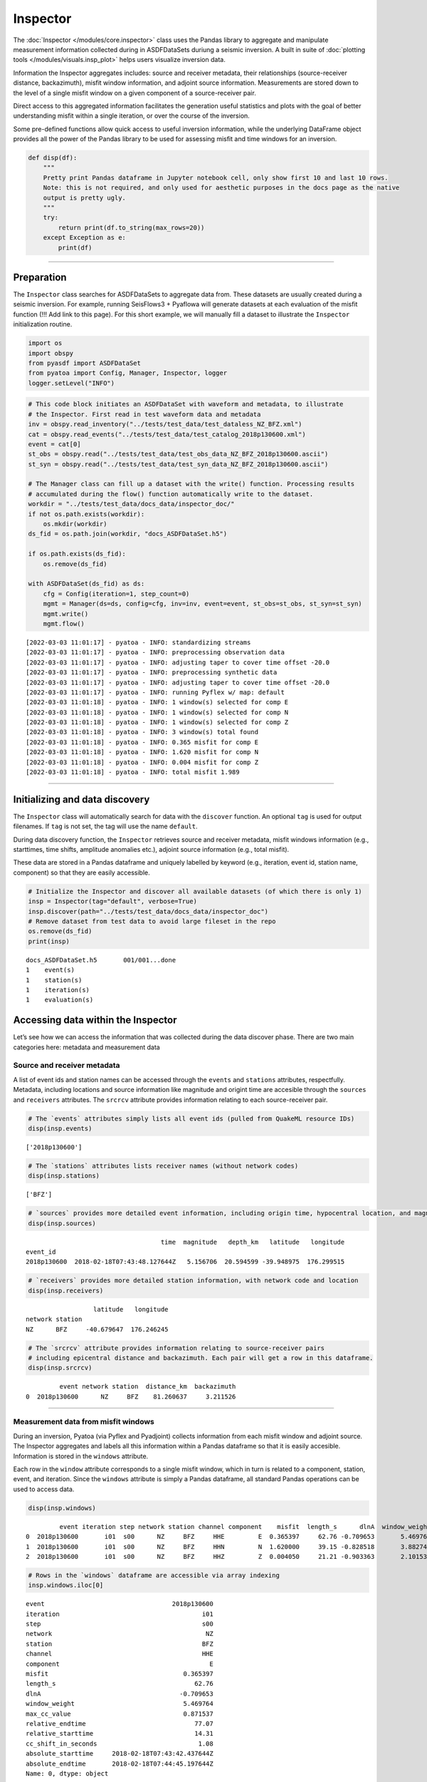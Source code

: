 Inspector
=========

The :doc:`Inspector </modules/core.inspector>` class uses the Pandas library to aggregate and manipulate measurement information collected during in ASDFDataSets duriung a seismic inversion. A built in suite of :doc:`plotting tools </modules/visuals.insp_plot>` helps users visualize inversion data.

Information the Inspector aggregates includes: source and receiver metadata, their relationships (source-receiver distance, backazimuth), misfit window information, and adjoint source information. Measurements are stored down to the level of a single misfit window on a given component of a source-receiver pair. 

Direct access to this aggregated information facilitates the generation useful statistics and plots with the goal of better understanding misfit within a single iteration, or over the course of the inversion. 

Some pre-defined functions allow quick access to useful inversion information, while the underlying DataFrame object provides all the power of the Pandas library to be used for assessing misfit and time windows for an inversion.

.. code:: ipython3

    def disp(df):
        """
        Pretty print Pandas dataframe in Jupyter notebook cell, only show first 10 and last 10 rows.
        Note: this is not required, and only used for aesthetic purposes in the docs page as the native
        output is pretty ugly.
        """
        try:
            return print(df.to_string(max_rows=20))
        except Exception as e:
            print(df)

--------------

Preparation
-----------

The ``Inspector`` class searches for ASDFDataSets to aggregate data
from. These datasets are usually created during a seismic inversion. For
example, running SeisFlows3 + Pyaflowa will generate datasets at each
evaluation of the misfit function (!!! Add link to this page). For this
short example, we will manually fill a dataset to illustrate the
``Inspector`` initialization routine.

.. code:: ipython3

    import os
    import obspy
    from pyasdf import ASDFDataSet
    from pyatoa import Config, Manager, Inspector, logger
    logger.setLevel("INFO")

.. code:: ipython3

    # This code block initiates an ASDFDataSet with waveform and metadata, to illustrate 
    # the Inspector. First read in test waveform data and metadata
    inv = obspy.read_inventory("../tests/test_data/test_dataless_NZ_BFZ.xml")
    cat = obspy.read_events("../tests/test_data/test_catalog_2018p130600.xml")
    event = cat[0]
    st_obs = obspy.read("../tests/test_data/test_obs_data_NZ_BFZ_2018p130600.ascii")
    st_syn = obspy.read("../tests/test_data/test_syn_data_NZ_BFZ_2018p130600.ascii")
    
    # The Manager class can fill up a dataset with the write() function. Processing results
    # accumulated during the flow() function automatically write to the dataset.
    workdir = "../tests/test_data/docs_data/inspector_doc/"
    if not os.path.exists(workdir):
        os.mkdir(workdir)
    ds_fid = os.path.join(workdir, "docs_ASDFDataSet.h5")
    
    if os.path.exists(ds_fid):
        os.remove(ds_fid)
        
    with ASDFDataSet(ds_fid) as ds:
        cfg = Config(iteration=1, step_count=0)
        mgmt = Manager(ds=ds, config=cfg, inv=inv, event=event, st_obs=st_obs, st_syn=st_syn)
        mgmt.write()
        mgmt.flow()


.. parsed-literal::

    [2022-03-03 11:01:17] - pyatoa - INFO: standardizing streams
    [2022-03-03 11:01:17] - pyatoa - INFO: preprocessing observation data
    [2022-03-03 11:01:17] - pyatoa - INFO: adjusting taper to cover time offset -20.0
    [2022-03-03 11:01:17] - pyatoa - INFO: preprocessing synthetic data
    [2022-03-03 11:01:17] - pyatoa - INFO: adjusting taper to cover time offset -20.0
    [2022-03-03 11:01:17] - pyatoa - INFO: running Pyflex w/ map: default
    [2022-03-03 11:01:18] - pyatoa - INFO: 1 window(s) selected for comp E
    [2022-03-03 11:01:18] - pyatoa - INFO: 1 window(s) selected for comp N
    [2022-03-03 11:01:18] - pyatoa - INFO: 1 window(s) selected for comp Z
    [2022-03-03 11:01:18] - pyatoa - INFO: 3 window(s) total found
    [2022-03-03 11:01:18] - pyatoa - INFO: 0.365 misfit for comp E
    [2022-03-03 11:01:18] - pyatoa - INFO: 1.620 misfit for comp N
    [2022-03-03 11:01:18] - pyatoa - INFO: 0.004 misfit for comp Z
    [2022-03-03 11:01:18] - pyatoa - INFO: total misfit 1.989


--------------

Initializing and data discovery
-------------------------------

The ``Inspector`` class will automatically search for data with the
``discover`` function. An optional ``tag`` is used for output filenames.
If ``tag`` is not set, the tag will use the name ``default``.

During data discovery function, the ``Inspector`` retrieves source and
receiver metadata, misfit windows information (e.g., starttimes, time
shifts, amplitude anomalies etc.), adjoint source information (e.g.,
total misfit).

These data are stored in a Pandas dataframe and uniquely labelled by
keyword (e.g., iteration, event id, station name, component) so that
they are easily accessible.

.. code:: ipython3

    # Initialize the Inspector and discover all available datasets (of which there is only 1)
    insp = Inspector(tag="default", verbose=True)
    insp.discover(path="../tests/test_data/docs_data/inspector_doc")
    # Remove dataset from test data to avoid large fileset in the repo
    os.remove(ds_fid)
    print(insp)


.. parsed-literal::

    docs_ASDFDataSet.h5       001/001...done
    1    event(s)
    1    station(s)
    1    iteration(s)
    1    evaluation(s)


Accessing data within the Inspector
-----------------------------------

Let’s see how we can access the information that was collected during
the data discover phase. There are two main categories here: metadata
and measurement data

Source and receiver metadata
~~~~~~~~~~~~~~~~~~~~~~~~~~~~

A list of event ids and station names can be accessed through the
``events`` and ``stations`` attributes, respectfully. Metadata,
including locations and source information like magnitude and origint
time are accesible through the ``sources`` and ``receivers`` attributes.
The ``srcrcv`` attribute provides information relating to each
source-receiver pair.

.. code:: ipython3

    # The `events` attributes simply lists all event ids (pulled from QuakeML resource IDs)
    disp(insp.events)


.. parsed-literal::

    ['2018p130600']


.. code:: ipython3

    # The `stations` attributes lists receiver names (without network codes)
    disp(insp.stations)


.. parsed-literal::

    ['BFZ']


.. code:: ipython3

    # `sources` provides more detailed event information, including origin time, hypocentral location, and magnitude.
    disp(insp.sources)


.. parsed-literal::

                                        time  magnitude   depth_km   latitude   longitude
    event_id                                                                             
    2018p130600  2018-02-18T07:43:48.127644Z   5.156706  20.594599 -39.948975  176.299515


.. code:: ipython3

    # `receivers` provides more detailed station information, with network code and location
    disp(insp.receivers)


.. parsed-literal::

                      latitude   longitude
    network station                       
    NZ      BFZ     -40.679647  176.246245


.. code:: ipython3

    # The `srcrcv` attribute provides information relating to source-receiver pairs
    # including epicentral distance and backazimuth. Each pair will get a row in this dataframe.
    disp(insp.srcrcv)


.. parsed-literal::

             event network station  distance_km  backazimuth
    0  2018p130600      NZ     BFZ    81.260637     3.211526


--------------

Measurement data from misfit windows
~~~~~~~~~~~~~~~~~~~~~~~~~~~~~~~~~~~~

During an inversion, Pyatoa (via Pyflex and Pyadjoint) collects
information from each misfit window and adjoint source. The Inspector
aggregates and labels all this information within a Pandas dataframe so
that it is easily accesible. Information is stored in the ``windows``
attribute.

Each row in the ``window`` attribute corresponds to a single misfit
window, which in turn is related to a component, station, event, and
iteration. Since the ``windows`` attribute is simply a Pandas dataframe,
all standard Pandas operations can be used to access data.

.. code:: ipython3

    disp(insp.windows)


.. parsed-literal::

             event iteration step network station channel component    misfit  length_s      dlnA  window_weight  max_cc_value  relative_endtime  relative_starttime  cc_shift_in_seconds           absolute_starttime             absolute_endtime
    0  2018p130600       i01  s00      NZ     BFZ     HHE         E  0.365397     62.76 -0.709653       5.469764      0.871537             77.07               14.31                 1.08  2018-02-18T07:43:42.437644Z  2018-02-18T07:44:45.197644Z
    1  2018p130600       i01  s00      NZ     BFZ     HHN         N  1.620000     39.15 -0.828518       3.882748      0.991762             77.07               37.92                 1.89  2018-02-18T07:44:06.047644Z  2018-02-18T07:44:45.197644Z
    2  2018p130600       i01  s00      NZ     BFZ     HHZ         Z  0.004050     21.21 -0.903363       2.101535      0.990823             41.46               20.25                 0.00  2018-02-18T07:43:48.377644Z  2018-02-18T07:44:09.587644Z


.. code:: ipython3

    # Rows in the `windows` dataframe are accessible via array indexing
    insp.windows.iloc[0]




.. parsed-literal::

    event                                  2018p130600
    iteration                                      i01
    step                                           s00
    network                                         NZ
    station                                        BFZ
    channel                                        HHE
    component                                        E
    misfit                                    0.365397
    length_s                                     62.76
    dlnA                                     -0.709653
    window_weight                             5.469764
    max_cc_value                              0.871537
    relative_endtime                             77.07
    relative_starttime                           14.31
    cc_shift_in_seconds                           1.08
    absolute_starttime     2018-02-18T07:43:42.437644Z
    absolute_endtime       2018-02-18T07:44:45.197644Z
    Name: 0, dtype: object



.. code:: ipython3

    # Each of these series can in turn be queried for specific attributes
    insp.windows.iloc[0].absolute_starttime




.. parsed-literal::

    '2018-02-18T07:43:42.437644Z'



.. code:: ipython3

    # The User can query a single column, e.g., to get all cc values in a list. Pandas is great:)
    insp.windows["max_cc_value"]




.. parsed-literal::

    0    0.871537
    1    0.991762
    2    0.990823
    Name: max_cc_value, dtype: float64



.. code:: ipython3

    # Which in turn can be operated on like numpy arrays (or Pandas series)
    insp.windows["max_cc_value"].mean()




.. parsed-literal::

    0.95137376274536101



--------------

Misfits and window number
~~~~~~~~~~~~~~~~~~~~~~~~~

The ``Inspector`` has some useful functions for calculating the misfit
(``misfit``) for various levels (per function evaluation, per station,
per event) and the number of misfit windows (``nwin``) for various
levels. These functions are useful for looking at larger-scale changes
within the inversion, e.g., when creating convergence plots showing
misfit reduction per iteration, or for understanding how a new set of
parameters affected the total amount of the dataset measured.

Misfits
~~~~~~~

The equations for misfit for a single earthquake and for a single
iteration are defined by Equations 6 and 7, respectively from `Tape et
al., (2010) <https://academic.oup.com/gji/article/180/1/433/600143>`__.
These are automatically calculated by the Inspector when you call the
``misfit`` function. The resulting dataframe rows are given for each
line search step within an iteration.

.. code:: ipython3

    # Note: The summed_misfit and misfit are the same here because we only have 1 event
    # misfit = summed_misfit / n_event
    disp(insp.misfit())


.. parsed-literal::

                    n_event  summed_misfit    misfit
    iteration step                                  
    i01       s00         1       0.331575  0.331575


.. code:: ipython3

    # We can change the level to look at a per-event misfit. Misfit is scaled by the number of windows per event
    disp(insp.misfit(level="event"))


.. parsed-literal::

                                unscaled_misfit  nwin    misfit
    iteration step event                                       
    i01       s00  2018p130600         1.989447     3  0.331575


.. code:: ipython3

    # We can also look at a per-station misfit
    disp(insp.misfit(level="station"))


.. parsed-literal::

                                        unscaled_misfit  nwin    misfit
    iteration step event       station                                 
    i01       s00  2018p130600 BFZ             1.989447     3  0.663149


--------------

Number of Windows
~~~~~~~~~~~~~~~~~

It is usually useful to know the number of measurement windows you have,
useful as a proxy for how good your data is, or how well-suited your
windowing parameters are for a given dataset. This information is
accessible through the ``nwin`` function. As with the ``misfit``
function, the User can select the level at which they want this
information.

I have also found it useful to look at the cumulative window length
(``length_s``). The reasoning behind this is that as one looks at
shorter periods (higher frequencies), window lengths become shorter to
accomdate higher-frequency phases. In other words, one long window can
be chopped into many smaller windows, while still covering the same
section of the waveform. ``length_s`` therefore provides another value
that can be compared between iterations.

.. code:: ipython3

    # `nwin` will return both the number of windows, and the cumulative window length
    disp(insp.nwin())


.. parsed-literal::

                    nwin  length_s
    iteration step                
    i01       s00      3    123.12


.. code:: ipython3

    # Again, we can make choices about the level at which we want this information
    disp(insp.nwin(level="event"))


.. parsed-literal::

                                nwin  length_s
    iteration step event                      
    i01       s00  2018p130600     3    123.12


.. code:: ipython3

    # These values are the same because we only have one source-receiver pair
    disp(insp.nwin(level="station"))


.. parsed-literal::

                            nwin  length_s
    iteration step station                
    i01       s00  BFZ         3    123.12


--------------

Data accessing functions
------------------------

Using Pandas syntax, the User should be able to get at any permutation
of data that they want to analyze. However, I was personally tired of
constantly looking up syntax for common operations such as isolating
windows for only a certain event. The Inspector therefore has a few
built-in functions which wrap over some commonly required data
manipulation routines. These functions include:

-  ``isolate``: Use keywords to isolate specific keywords from the
   ``windows`` attribute
-  ``stats``: Calculate per-level stastical values within the
   ``windows`` attribute
-  ``minmax``: Print out min and max values for each parameter in the
   ``windows`` attribute
-  ``compare``: Comapre misfit and windows on an event by event basis
   between two evaluations.
-  ``compare_windows``: Compare individual misfit windows between two
   evaluations.

In order to illustrate the functionality behind these accessing
functions, we’ll use an Inspector that has already been filled out with
multiple iterations of data.

.. code:: ipython3

    insp = Inspector()
    # We explicitely call the `read` function to access an Inspector that we already created
    insp.read(path="../tests/test_data", tag="test_inspector")
    insp




.. parsed-literal::

    2    event(s)
    34   station(s)
    1    iteration(s)
    4    evaluation(s)



.. code:: ipython3

    # Let's just take a look at this Inspector with tools we covered above
    disp(insp.srcrcv)


.. parsed-literal::

              event network station  distance_km  backazimuth
    0   2014p952799      NZ     BFZ   308.576683    29.701984
    1   2014p952799      NZ     BKZ   165.256199    52.610982
    2   2014p952799      NZ    ETVZ   221.435082    64.421412
    3   2014p952799      NZ    FWVZ   239.506726    63.067781
    4   2014p952799      NZ     HAZ    58.051017   161.539674
    5   2014p952799      NZ     HIZ   275.598114    84.943166
    6   2014p952799      NZ    KHEZ   364.513282    72.749562
    7   2014p952799      NZ     KHZ   597.315496    40.763237
    8   2014p952799      NZ     KNZ    89.847983    18.102357
    9   2014p952799      NZ    MAVZ   239.494856    62.674003
    ..          ...     ...     ...          ...          ...
    58  2013p617227      NZ     TOZ   461.054429   195.046485
    59  2013p617227      NZ    TRVZ   298.058028   204.468872
    60  2013p617227      NZ     TSZ   245.159903   220.071360
    61  2013p617227      NZ     URZ   465.140442   213.035005
    62  2013p617227      NZ     VRZ   295.554657   191.271870
    63  2013p617227      NZ     WAZ   233.019584   199.206495
    64  2013p617227      NZ     WEL    77.038723   229.477199
    65  2013p617227      NZ    WHVZ   301.173355   204.909266
    66  2013p617227      NZ     WIZ   538.670140   208.880622
    67  2013p617227      NZ    WSRZ   538.802628   208.756817


.. code:: ipython3

    disp(insp.nwin())


.. parsed-literal::

                    nwin    length_s
    iteration step                  
    i01       s00    206  14760.4200
              s01    204  14682.1200
              s02    207  14612.4475
              s03     97   7265.7325


.. code:: ipython3

    disp(insp.windows)


.. parsed-literal::

               event iteration step network station channel component     misfit  length_s      dlnA  window_weight  max_cc_value  relative_endtime  relative_starttime  cc_shift_in_seconds           absolute_starttime             absolute_endtime
    0    2014p952799       i01  s00      NZ     BFZ     BXE         E  31.100561   86.5650  0.657158       7.951721      0.918584          133.4000             46.8350               8.3375  2014-12-19T12:51:49.315000Z  2014-12-19T12:53:15.880000Z
    1    2014p952799       i01  s00      NZ     BFZ     BXN         N  36.594012  102.2975 -0.177826       9.256127      0.904824          129.6300             27.3325               8.5550  2014-12-19T12:51:29.812500Z  2014-12-19T12:53:12.110000Z
    2    2014p952799       i01  s00      NZ     BFZ     BXZ         Z  27.343013   97.7300  0.202383       8.988358      0.919713          129.6300             31.9000               7.3950  2014-12-19T12:51:34.380000Z  2014-12-19T12:53:12.110000Z
    3    2014p952799       i01  s00      NZ     BKZ     BXE         E   8.538778   62.8575  0.187216       6.080836      0.967400          105.0525             42.1950               4.1325  2014-12-19T12:51:44.675000Z  2014-12-19T12:52:47.532500Z
    4    2014p952799       i01  s00      NZ     BKZ     BXN         N   3.795012   79.1700  0.624771       7.677274      0.969720          105.0525             25.8825               2.7550  2014-12-19T12:51:28.362500Z  2014-12-19T12:52:47.532500Z
    5    2014p952799       i01  s00      NZ     BKZ     BXZ         Z   6.570312   75.1825  0.130424       7.246468      0.963850          105.0525             29.8700               3.6250  2014-12-19T12:51:32.350000Z  2014-12-19T12:52:47.532500Z
    6    2014p952799       i01  s00      NZ    ETVZ     BXE         E  14.391613   98.7450  0.307611       9.099901      0.921556          123.7575             25.0125               5.3650  2014-12-19T12:51:27.492500Z  2014-12-19T12:53:06.237500Z
    7    2014p952799       i01  s00      NZ    ETVZ     BXN         N   7.382403   84.0275  0.444289       8.000373      0.952114          109.6200             25.5925               3.8425  2014-12-19T12:51:28.072500Z  2014-12-19T12:52:52.100000Z
    8    2014p952799       i01  s00      NZ    ETVZ     BXZ         Z  12.877812   67.8600  0.157351       6.293411      0.927411          110.9250             43.0650               5.0750  2014-12-19T12:51:45.545000Z  2014-12-19T12:52:53.405000Z
    9    2014p952799       i01  s00      NZ    FWVZ     BXE         E  16.710694   87.6525  0.356112       8.046279      0.917975          116.0000             28.3475               5.8000  2014-12-19T12:51:30.827500Z  2014-12-19T12:52:58.480000Z
    ..           ...       ...  ...     ...     ...     ...       ...        ...       ...       ...            ...           ...               ...                 ...                  ...                          ...                          ...
    704  2013p617227       i01  s02      NZ    WHVZ     BXZ         Z  24.000514  112.8100  0.267994       9.809094      0.869523          141.9550             29.1450               7.3225  2013-08-17T08:58:49.465000Z  2013-08-17T09:00:42.275000Z
    705  2013p617227       i01  s02      NZ     WIZ     BXE         E   2.977636   82.7950  0.383645       7.476831      0.903053          125.1350             42.3400               6.7425  2013-08-17T08:59:02.660000Z  2013-08-17T09:00:25.455000Z
    706  2013p617227       i01  s02      NZ     WIZ     BXN         N  12.540648   77.7925  0.512431       6.784429      0.872119          123.9750             46.1825               6.7425  2013-08-17T08:59:06.502500Z  2013-08-17T09:00:24.295000Z
    707  2013p617227       i01  s02      NZ     WIZ     BXZ         Z   6.960185   70.1800  0.647485       5.161059      0.735403          119.4075             49.2275               6.3800  2013-08-17T08:59:09.547500Z  2013-08-17T09:00:19.727500Z
    708  2013p617227       i01  s02      NZ    WSRZ     BXE         E   2.978770   82.7950  0.380119       7.459560      0.900967          125.1350             42.3400               6.7425  2013-08-17T08:59:02.660000Z  2013-08-17T09:00:25.455000Z
    709  2013p617227       i01  s02      NZ    WSRZ     BXN         N  12.678988   77.3575  0.511719       6.743541      0.871737          123.9750             46.6175               6.7425  2013-08-17T08:59:06.937500Z  2013-08-17T09:00:24.295000Z
    710  2013p617227       i01  s02      NZ    WSRZ     BXZ         Z   6.750195   77.0675  0.649304       5.680758      0.737115          119.4075             42.3400               6.3800  2013-08-17T08:59:02.660000Z  2013-08-17T09:00:19.727500Z
    711  2013p617227       i01  s03      NZ     BFZ     BXE         E  20.352200   86.4200  0.819569       7.980548      0.923461          108.6775             22.2575               6.3800  2013-08-17T08:58:42.577500Z  2013-08-17T09:00:08.997500Z
    712  2013p617227       i01  s03      NZ     BFZ     BXN         N  15.989513   55.3175  0.886071       5.136254      0.928504           91.1325             35.8150               5.6550  2013-08-17T08:58:56.135000Z  2013-08-17T08:59:51.452500Z
    713  2013p617227       i01  s03      NZ     BFZ     BXZ         Z  15.180050   61.1900  0.420637       5.662926      0.925466           93.7425             32.5525               5.5100  2013-08-17T08:58:52.872500Z  2013-08-17T08:59:54.062500Z


--------------

Selecting data using Inspector.isolate()
~~~~~~~~~~~~~~~~~~~~~~~~~~~~~~~~~~~~~~~~

Arguably one of the more useful accessing functions, ``isolate`` allows
the User to traverse through the Dataframe by keyword, or combination of
keywords.

.. code:: ipython3

    # The `isolate` function allows us to pick out very specific keywords from our `windows`
    disp(insp.isolate(event="2014p952799"))


.. parsed-literal::

               event iteration step network station channel component     misfit  length_s      dlnA  window_weight  max_cc_value  relative_endtime  relative_starttime  cc_shift_in_seconds           absolute_starttime             absolute_endtime
    0    2014p952799       i01  s00      NZ     BFZ     BXE         E  31.100561   86.5650  0.657158       7.951721      0.918584          133.4000             46.8350               8.3375  2014-12-19T12:51:49.315000Z  2014-12-19T12:53:15.880000Z
    1    2014p952799       i01  s00      NZ     BFZ     BXN         N  36.594012  102.2975 -0.177826       9.256127      0.904824          129.6300             27.3325               8.5550  2014-12-19T12:51:29.812500Z  2014-12-19T12:53:12.110000Z
    2    2014p952799       i01  s00      NZ     BFZ     BXZ         Z  27.343013   97.7300  0.202383       8.988358      0.919713          129.6300             31.9000               7.3950  2014-12-19T12:51:34.380000Z  2014-12-19T12:53:12.110000Z
    3    2014p952799       i01  s00      NZ     BKZ     BXE         E   8.538778   62.8575  0.187216       6.080836      0.967400          105.0525             42.1950               4.1325  2014-12-19T12:51:44.675000Z  2014-12-19T12:52:47.532500Z
    4    2014p952799       i01  s00      NZ     BKZ     BXN         N   3.795012   79.1700  0.624771       7.677274      0.969720          105.0525             25.8825               2.7550  2014-12-19T12:51:28.362500Z  2014-12-19T12:52:47.532500Z
    5    2014p952799       i01  s00      NZ     BKZ     BXZ         Z   6.570312   75.1825  0.130424       7.246468      0.963850          105.0525             29.8700               3.6250  2014-12-19T12:51:32.350000Z  2014-12-19T12:52:47.532500Z
    6    2014p952799       i01  s00      NZ    ETVZ     BXE         E  14.391613   98.7450  0.307611       9.099901      0.921556          123.7575             25.0125               5.3650  2014-12-19T12:51:27.492500Z  2014-12-19T12:53:06.237500Z
    7    2014p952799       i01  s00      NZ    ETVZ     BXN         N   7.382403   84.0275  0.444289       8.000373      0.952114          109.6200             25.5925               3.8425  2014-12-19T12:51:28.072500Z  2014-12-19T12:52:52.100000Z
    8    2014p952799       i01  s00      NZ    ETVZ     BXZ         Z  12.877812   67.8600  0.157351       6.293411      0.927411          110.9250             43.0650               5.0750  2014-12-19T12:51:45.545000Z  2014-12-19T12:52:53.405000Z
    9    2014p952799       i01  s00      NZ    FWVZ     BXE         E  16.710694   87.6525  0.356112       8.046279      0.917975          116.0000             28.3475               5.8000  2014-12-19T12:51:30.827500Z  2014-12-19T12:52:58.480000Z
    ..           ...       ...  ...     ...     ...     ...       ...        ...       ...       ...            ...           ...               ...                 ...                  ...                          ...                          ...
    363  2014p952799       i01  s03      NZ     WEL     BXZ         Z  29.002496   94.2500  0.188627       8.011942      0.850073          159.7900             65.5400               9.4975  2014-12-19T12:52:08.020000Z  2014-12-19T12:53:42.270000Z
    364  2014p952799       i01  s03      NZ    WHVZ     BXE         E  15.964424  111.5775  0.376655      10.233217      0.917140          114.9125              3.3350               5.7275  2014-12-19T12:51:05.815000Z  2014-12-19T12:52:57.392500Z
    365  2014p952799       i01  s03      NZ    WHVZ     BXN         N   7.663613   84.9700  0.455588       7.988148      0.940114          114.0425             29.0725               3.9150  2014-12-19T12:51:31.552500Z  2014-12-19T12:52:56.522500Z
    366  2014p952799       i01  s03      NZ    WHVZ     BXZ         Z  14.391613   83.3025  0.197524       7.671563      0.920928          114.1150             30.8125               5.3650  2014-12-19T12:51:33.292500Z  2014-12-19T12:52:56.595000Z
    367  2014p952799       i01  s03      NZ     WIZ     BXE         E   3.997378   49.3725  0.103802       4.826104      0.977488           79.0250             29.6525               2.8275  2014-12-19T12:51:32.132500Z  2014-12-19T12:52:21.505000Z
    368  2014p952799       i01  s03      NZ     WIZ     BXN         N   2.060450   54.7375  0.595641       5.344393      0.976368           85.6950             30.9575               2.0300  2014-12-19T12:51:33.437500Z  2014-12-19T12:52:28.175000Z
    369  2014p952799       i01  s03      NZ     WIZ     BXZ         Z   2.862028   47.6325  0.076056       4.686119      0.983807           78.8800             31.2475               2.3925  2014-12-19T12:51:33.727500Z  2014-12-19T12:52:21.360000Z
    370  2014p952799       i01  s03      NZ    WSRZ     BXE         E   3.997378   49.3725  0.105947       4.823406      0.976942           79.2425             29.8700               2.8275  2014-12-19T12:51:32.350000Z  2014-12-19T12:52:21.722500Z
    371  2014p952799       i01  s03      NZ    WSRZ     BXN         N   2.060450   54.9550  0.591724       5.360366      0.975410           86.1300             31.1750               2.0300  2014-12-19T12:51:33.655000Z  2014-12-19T12:52:28.610000Z
    372  2014p952799       i01  s03      NZ    WSRZ     BXZ         Z   2.862028   47.2700  0.074768       4.650394      0.983794           78.8075             31.5375               2.3925  2014-12-19T12:51:34.017500Z  2014-12-19T12:52:21.287500Z


.. code:: ipython3

    # Multiple keyword arguments can be given to pick out unique data
    disp(insp.isolate(step_count="s02", event="2013p617227", component="E", station="HAZ"))


.. parsed-literal::

               event iteration step network station channel component    misfit  length_s      dlnA  window_weight  max_cc_value  relative_endtime  relative_starttime  cc_shift_in_seconds           absolute_starttime             absolute_endtime
    608  2013p617227       i01  s02      NZ     HAZ     BXE         E  2.175824     65.25  0.410534       6.018413      0.922362          126.8025             61.5525               6.8875  2013-08-17T08:59:21.872500Z  2013-08-17T09:00:27.122500Z


.. code:: ipython3

    # Isolate also takes `keys` and `exclude` arguments which relate to the measurement values, 
    # to further whittle things down
    disp(insp.isolate(station="BFZ", keys=["event", "dlnA", "max_cc_value"]))


.. parsed-literal::

               event      dlnA  max_cc_value
    0    2014p952799  0.657158      0.918584
    1    2014p952799 -0.177826      0.904824
    2    2014p952799  0.202383      0.919713
    93   2014p952799  0.712142      0.916009
    94   2014p952799 -0.184304      0.894272
    95   2014p952799  0.218045      0.912758
    185  2014p952799  0.477900      0.853683
    186  2014p952799  0.749652      0.915788
    187  2014p952799 -0.189257      0.887065
    188  2014p952799  0.226585      0.908097
    ..           ...       ...           ...
    375  2013p617227  0.427813      0.925943
    486  2013p617227  0.819388      0.923313
    487  2013p617227  0.884852      0.928505
    488  2013p617227  0.421835      0.925550
    598  2013p617227  0.819942      0.923767
    599  2013p617227  0.888608      0.928499
    600  2013p617227  0.418145      0.925272
    711  2013p617227  0.819569      0.923461
    712  2013p617227  0.886071      0.928504
    713  2013p617227  0.420637      0.925466


.. code:: ipython3

    # Here we drop the 'dlnA' parameter from the output dataframe
    disp(insp.isolate(event="2013p617227", exclude=["dlnA"]))


.. parsed-literal::

               event iteration step network station channel component     misfit  length_s  window_weight  max_cc_value  relative_endtime  relative_starttime  cc_shift_in_seconds           absolute_starttime             absolute_endtime
    373  2013p617227       i01  s00      NZ     BFZ     BXE         E  20.352200   86.3475       7.967617      0.922739          108.6050             22.2575               6.3800  2013-08-17T08:58:42.577500Z  2013-08-17T09:00:08.925000Z
    374  2013p617227       i01  s00      NZ     BFZ     BXN         N  16.402128   55.2450       5.130616      0.928702           91.0600             35.8150               5.6550  2013-08-17T08:58:56.135000Z  2013-08-17T08:59:51.380000Z
    375  2013p617227       i01  s00      NZ     BFZ     BXZ         Z  15.180050   61.1900       5.665842      0.925943           93.7425             32.5525               5.5825  2013-08-17T08:58:52.872500Z  2013-08-17T08:59:54.062500Z
    376  2013p617227       i01  s00      NZ     BKZ     BXE         E  38.478378   87.0000       8.060180      0.926458          117.5225             30.5225               8.9900  2013-08-17T08:58:50.842500Z  2013-08-17T09:00:17.842500Z
    377  2013p617227       i01  s00      NZ     BKZ     BXN         N   8.265318   94.9750       7.360421      0.774985          130.1375             35.1625               7.4675  2013-08-17T08:58:55.482500Z  2013-08-17T09:00:30.457500Z
    378  2013p617227       i01  s00      NZ     BKZ     BXZ         Z  35.364050   90.6250       7.968359      0.879267          123.9025             33.2775               8.6275  2013-08-17T08:58:53.597500Z  2013-08-17T09:00:24.222500Z
    379  2013p617227       i01  s00      NZ    FWVZ     BXE         E  30.369141  104.4000       9.379477      0.898417          135.0675             30.6675               7.9025  2013-08-17T08:58:50.987500Z  2013-08-17T09:00:35.387500Z
    380  2013p617227       i01  s00      NZ    FWVZ     BXN         N  18.544050   79.9675       7.516658      0.939964          112.2300             32.2625               6.1625  2013-08-17T08:58:52.582500Z  2013-08-17T09:00:12.550000Z
    381  2013p617227       i01  s00      NZ    FWVZ     BXZ         Z  39.077591   47.0525       4.100399      0.871452           76.7050             29.6525               4.7850  2013-08-17T08:58:49.972500Z  2013-08-17T08:59:37.025000Z
    382  2013p617227       i01  s00      NZ    FWVZ     BXZ         Z  39.077591   64.9600       5.702289      0.877815          141.6650             76.7050               7.6125  2013-08-17T08:59:37.025000Z  2013-08-17T09:00:41.985000Z
    ..           ...       ...  ...     ...     ...     ...       ...        ...       ...            ...           ...               ...                 ...                  ...                          ...                          ...
    704  2013p617227       i01  s02      NZ    WHVZ     BXZ         Z  24.000514  112.8100       9.809094      0.869523          141.9550             29.1450               7.3225  2013-08-17T08:58:49.465000Z  2013-08-17T09:00:42.275000Z
    705  2013p617227       i01  s02      NZ     WIZ     BXE         E   2.977636   82.7950       7.476831      0.903053          125.1350             42.3400               6.7425  2013-08-17T08:59:02.660000Z  2013-08-17T09:00:25.455000Z
    706  2013p617227       i01  s02      NZ     WIZ     BXN         N  12.540648   77.7925       6.784429      0.872119          123.9750             46.1825               6.7425  2013-08-17T08:59:06.502500Z  2013-08-17T09:00:24.295000Z
    707  2013p617227       i01  s02      NZ     WIZ     BXZ         Z   6.960185   70.1800       5.161059      0.735403          119.4075             49.2275               6.3800  2013-08-17T08:59:09.547500Z  2013-08-17T09:00:19.727500Z
    708  2013p617227       i01  s02      NZ    WSRZ     BXE         E   2.978770   82.7950       7.459560      0.900967          125.1350             42.3400               6.7425  2013-08-17T08:59:02.660000Z  2013-08-17T09:00:25.455000Z
    709  2013p617227       i01  s02      NZ    WSRZ     BXN         N  12.678988   77.3575       6.743541      0.871737          123.9750             46.6175               6.7425  2013-08-17T08:59:06.937500Z  2013-08-17T09:00:24.295000Z
    710  2013p617227       i01  s02      NZ    WSRZ     BXZ         Z   6.750195   77.0675       5.680758      0.737115          119.4075             42.3400               6.3800  2013-08-17T08:59:02.660000Z  2013-08-17T09:00:19.727500Z
    711  2013p617227       i01  s03      NZ     BFZ     BXE         E  20.352200   86.4200       7.980548      0.923461          108.6775             22.2575               6.3800  2013-08-17T08:58:42.577500Z  2013-08-17T09:00:08.997500Z
    712  2013p617227       i01  s03      NZ     BFZ     BXN         N  15.989513   55.3175       5.136254      0.928504           91.1325             35.8150               5.6550  2013-08-17T08:58:56.135000Z  2013-08-17T08:59:51.452500Z
    713  2013p617227       i01  s03      NZ     BFZ     BXZ         Z  15.180050   61.1900       5.662926      0.925466           93.7425             32.5525               5.5100  2013-08-17T08:58:52.872500Z  2013-08-17T08:59:54.062500Z


--------------

Inspector.stats()
~~~~~~~~~~~~~~~~~

Stats aggregates all the columns into a per-evaluation, per-event
calculation. The default ‘stat’ is taking the mean. All the values
returned in the following cell are mean values over all the
measurements.

.. code:: ipython3

    disp(insp.stats())


.. parsed-literal::

                                   misfit   length_s      dlnA  window_weight  max_cc_value  relative_endtime  relative_starttime  cc_shift_in_seconds
    iteration step event                                                                                                                              
    i01       s00  2013p617227  18.845293  67.628385  0.614853       5.905361      0.872010        114.698850           47.070465             6.191372
                   2014p952799  12.445822  76.542070  0.324538       7.045108      0.922383        109.304274           32.762204             5.037581
              s01  2013p617227  18.930665  67.743482  0.612942       5.922637      0.873364        113.595848           45.852366             6.230469
                   2014p952799  11.609003  77.117935  0.363735       7.111570      0.924241        108.721630           31.603696             4.793668
              s02  2013p617227  19.474031  67.669447  0.618413       5.917014      0.873345        113.723628           46.054181             6.257456
                   2014p952799  12.121821  74.104255  0.368999       6.849161      0.925638        108.112926           34.008670             4.724069
              s03  2013p617227  17.173921  67.642500  0.708759       6.259909      0.925810         97.850833           30.208333             5.848333
                   2014p952799  12.061748  75.136223  0.374679       6.925572      0.923833        107.965612           32.829388             4.744122


.. code:: ipython3

    # Choices are limited only by what Pandas allows you to do on their grouped dataframes. 
    # Some examples of useful ones are 'min', 'max', 'median'. Have a look at the Pandas documentation 
    # for a comprehensive list. Also accepts a 'level' argument to look at things at various levels
    disp(insp.stats(choice="max", level="component"))


.. parsed-literal::

                                    event network station channel     misfit  length_s      dlnA  window_weight  max_cc_value  relative_endtime  relative_starttime  cc_shift_in_seconds           absolute_starttime             absolute_endtime
    iteration step component                                                                                                                                                                                                                      
    i01       s00  E          2014p952799      NZ    WSRZ     BXE  44.546734  123.2500  1.277410      11.343213      0.992453          160.8775            104.3275               9.7150  2014-12-19T12:51:55.260000Z  2014-12-19T12:53:37.847500Z
                   N          2014p952799      NZ    WSRZ     BXN  49.678917  112.5925  1.193533      10.050022      0.996184          171.8975            149.2050               9.8600  2014-12-19T12:52:21.940000Z  2014-12-19T12:53:29.582500Z
                   Z          2014p952799      NZ    WSRZ     BXZ  56.488428  125.8600  1.288550      10.776436      0.996886          239.4675            183.1350               9.5700  2014-12-19T12:52:28.682500Z  2014-12-19T12:53:41.907500Z
              s01  E          2014p952799      NZ    WSRZ     BXE  44.783570  124.1925  1.279334      11.512161      0.992739          160.8775            104.3275               9.7150  2014-12-19T12:51:55.260000Z  2014-12-19T12:53:37.775000Z
                   N          2014p952799      NZ    WSRZ     BXN  50.406353  112.5200  1.203158      10.027259      0.996193          171.8975            149.2050               9.8600  2014-12-19T12:52:10.122500Z  2014-12-19T12:53:29.945000Z
                   Z          2014p952799      NZ    WSRZ     BXZ  56.176732  125.9325  1.002838      10.800103      0.996869          167.9825            148.6975               9.5700  2014-12-19T12:52:07.657500Z  2014-12-19T12:53:42.197500Z
              s02  E          2014p952799      NZ    WSRZ     BXE  44.921843  119.4075  1.280494      10.981407      0.992889          160.8050            113.9700               9.7150  2014-12-19T12:52:56.450000Z  2014-12-19T12:53:37.702500Z
                   N          2014p952799      NZ    WSRZ     BXN  50.419255  112.5200  1.209095       9.983135      0.996183          171.8975            149.2050               9.9325  2014-12-19T12:52:10.122500Z  2014-12-19T12:53:23.492500Z
                   Z          2014p952799      NZ    WSRZ     BXZ  56.679979  127.6725  1.003630      10.826853      0.996698          167.9825            148.6975               9.4975  2014-12-19T12:52:43.037500Z  2014-12-19T12:53:42.415000Z
              s03  E          2014p952799      NZ    WSRZ     BXE  34.613279  125.0625  0.847241      11.585393      0.992789          155.2950             74.1675               8.2650  2014-12-19T12:52:16.647500Z  2014-12-19T12:53:37.775000Z
                   N          2014p952799      NZ    WSRZ     BXN  35.976403  106.5025  1.039477      10.014801      0.996186          147.5375             67.6425               8.8450  2014-12-19T12:52:10.122500Z  2014-12-19T12:53:30.017500Z
                   Z          2014p952799      NZ    WSRZ     BXZ  29.002496  125.9325  0.658062      10.803793      0.996837          159.7900             65.5400               9.4975  2014-12-19T12:52:08.020000Z  2014-12-19T12:53:42.270000Z


--------------

Inspector.minmax()
~~~~~~~~~~~~~~~~~~

This simple argument simple prints out min and max values for the entire
inversion, or on a per-evaluation basis. When running in a normal
environment, setting pprint=True prints out a nicely formatted output.

.. code:: ipython3

    print(insp.minmax(pprint=False))


.. parsed-literal::

    {'nwin': 97, 'len': 7265.7324999999992, 'misfit_min': 0.0095745820998100004, 'misfit_max': 35.976403124999997, 'misfit_mean': 12.219855962340233, 'misfit_median': 12.512503125, 'misfit_std': 8.4696007600118204, 'length_s_min': 18.414999999999999, 'length_s_max': 125.9325, 'length_s_mean': 74.904458762886591, 'length_s_median': 81.344999999999999, 'length_s_std': 23.14145100153867, 'dlnA_min': -0.18585392569199999, 'dlnA_max': 1.03947655481, 'dlnA_mean': 0.38501119532171957, 'dlnA_median': 0.36637173979299997, 'dlnA_std': 0.23395452759522978, 'max_cc_value_min': 0.70752325347599998, 'max_cc_value_max': 0.996837396476, 'max_cc_value_mean': 0.923894573482268, 'max_cc_value_median': 0.928599922992, 'max_cc_value_std': 0.055964567427213348, 'cc_shift_in_seconds_min': -0.14499999999999999, 'cc_shift_in_seconds_max': 9.4975000000000005, 'cc_shift_in_seconds_mean': 4.7782731958762881, 'cc_shift_in_seconds_median': 4.9299999999999997, 'cc_shift_in_seconds_std': 1.9100769768255559}


--------------

Inspector.compare()
~~~~~~~~~~~~~~~~~~~

Compare allows the User to compare different iterations. These are
useful when comparing, e.g., the initial and final models, or two
adjacent step counts in a line search to quantify how measurements are
changing throughout the inversion. By default compare considers the
first and last evaluations in the Inspector.

.. code:: ipython3

    disp(insp.compare())


.. parsed-literal::

                 nwin_i01s00  misfit_i01s00  nwin_i01s03  misfit_i01s03  diff_misfit  diff_nwin
    event                                                                                      
    2014p952799           93       6.114807           94       5.611936    -0.502872          1
    2013p617227          113       7.134975            3       8.586960     1.451985       -110


.. code:: ipython3

    # But it's simple enough to compare two arbitrary evaluations
    disp(insp.compare("i01", "s00", "i01", "s01"))


.. parsed-literal::

                 nwin_i01s00  misfit_i01s00  nwin_i01s01  misfit_i01s01  diff_misfit  diff_nwin
    event                                                                                      
    2014p952799           93       6.114807           92       5.697945    -0.416862         -1
    2013p617227          113       7.134975          112       7.173721     0.038745         -1


--------------

Inspector.compare_windows()
~~~~~~~~~~~~~~~~~~~~~~~~~~~

Compare windows actually finds differences between window parameters for
two evaluations.

   **NOTE**: This requires that the two evaluations have the same choice
   of windows! This means windows can not have been re-selected, but
   rather the window choices for evaluation A must have been
   re-evaluated during evaluation B.

Unfortunately our test data picks new window at each evaluation, so we
cannot showcase this function. However we can look at window comparisons
for the same evaluation just to show how things work.

.. code:: ipython3

    # As mentioned, nwin changes each step so we cannot use compare windows as intended
    disp(insp.nwin())


.. parsed-literal::

                    nwin    length_s
    iteration step                  
    i01       s00    206  14760.4200
              s01    204  14682.1200
              s02    207  14612.4475
              s03     97   7265.7325


.. code:: ipython3

    # Trying to compare windows for non-matching window numbers will throw an AssertionError
    try:
        insp.compare_windows()
    except AssertionError as e:
        print(e)


.. parsed-literal::

    the number of windows does not match between the two evaluations, windows cannot be compared


.. code:: ipython3

    # However we can compare an evaluation with itself. All of the differences will simply be 0 since the 
    # values do not change. But this is a useful way to show what compare_windows does.
    disp(insp.compare_windows("i01", "s00", "i01", "s00"))


.. parsed-literal::

               event network station channel component  misfit_i01s00  dlnA_i01s00  window_weight_i01s00  max_cc_value_i01s00  relative_starttime  cc_shift_in_seconds_i01s00  index_i01s00  diff_misfit  diff_dlnA  diff_window_weight  diff_max_cc_value  diff_cc_shift_in_seconds
    0    2014p952799      NZ     BFZ     BXE         E      31.100561     0.657158              7.951721             0.918584             46.8350                      8.3375             0          0.0        0.0                 0.0                0.0                       0.0
    1    2014p952799      NZ     BFZ     BXN         N      36.594012    -0.177826              9.256127             0.904824             27.3325                      8.5550             1          0.0        0.0                 0.0                0.0                       0.0
    2    2014p952799      NZ     BFZ     BXZ         Z      27.343013     0.202383              8.988358             0.919713             31.9000                      7.3950             2          0.0        0.0                 0.0                0.0                       0.0
    3    2014p952799      NZ     BKZ     BXE         E       8.538778     0.187216              6.080836             0.967400             42.1950                      4.1325             3          0.0        0.0                 0.0                0.0                       0.0
    4    2014p952799      NZ     BKZ     BXN         N       3.795012     0.624771              7.677274             0.969720             25.8825                      2.7550             4          0.0        0.0                 0.0                0.0                       0.0
    5    2014p952799      NZ     BKZ     BXZ         Z       6.570312     0.130424              7.246468             0.963850             29.8700                      3.6250             5          0.0        0.0                 0.0                0.0                       0.0
    6    2014p952799      NZ    ETVZ     BXE         E      14.391613     0.307611              9.099901             0.921556             25.0125                      5.3650             6          0.0        0.0                 0.0                0.0                       0.0
    7    2014p952799      NZ    ETVZ     BXN         N       7.382403     0.444289              8.000373             0.952114             25.5925                      3.8425             7          0.0        0.0                 0.0                0.0                       0.0
    8    2014p952799      NZ    ETVZ     BXZ         Z      12.877812     0.157351              6.293411             0.927411             43.0650                      5.0750             8          0.0        0.0                 0.0                0.0                       0.0
    9    2014p952799      NZ    FWVZ     BXE         E      16.710694     0.356112              8.046279             0.917975             28.3475                      5.8000             9          0.0        0.0                 0.0                0.0                       0.0
    ..           ...     ...     ...     ...       ...            ...          ...                   ...                  ...                 ...                         ...           ...          ...        ...                 ...                ...                       ...
    196  2013p617227      NZ     WEL     BXZ         Z       2.060450     0.149510              4.933766             0.969401             24.5775                      2.0300           476          0.0        0.0                 0.0                0.0                       0.0
    197  2013p617227      NZ    WHVZ     BXE         E      29.580698     1.095298              9.372781             0.897776             31.0300                      7.9025           477          0.0        0.0                 0.0                0.0                       0.0
    198  2013p617227      NZ    WHVZ     BXN         N      18.988203     0.959870              7.571406             0.942538             31.9000                      6.1625           478          0.0        0.0                 0.0                0.0                       0.0
    199  2013p617227      NZ    WHVZ     BXZ         Z      24.756356     0.273221              9.836600             0.870842             29.0725                      7.3950           479          0.0        0.0                 0.0                0.0                       0.0
    200  2013p617227      NZ     WIZ     BXE         E       2.979443     0.372124              7.448254             0.900390             42.3400                      6.7425           480          0.0        0.0                 0.0                0.0                       0.0
    201  2013p617227      NZ     WIZ     BXN         N      12.601399     0.496056              6.743395             0.871718             46.5450                      6.7425           481          0.0        0.0                 0.0                0.0                       0.0
    202  2013p617227      NZ     WIZ     BXZ         Z       7.054226     0.638074              5.173245             0.734862             49.0100                      6.3800           482          0.0        0.0                 0.0                0.0                       0.0
    203  2013p617227      NZ    WSRZ     BXE         E       2.994629     0.372583              7.459957             0.901015             42.3400                      6.7425           483          0.0        0.0                 0.0                0.0                       0.0
    204  2013p617227      NZ    WSRZ     BXN         N      12.652562     0.495654              6.744112             0.872629             46.6900                      6.7425           484          0.0        0.0                 0.0                0.0                       0.0
    205  2013p617227      NZ    WSRZ     BXZ         Z       6.866969     0.639629              5.676929             0.736618             42.3400                      6.3800           485          0.0        0.0                 0.0                0.0                       0.0


--------------

Inspector manipulations: adding new data, merging inspectors, I/O operations
----------------------------------------------------------------------------

Great! The Inspector is a powerful tool to inspect your measurements in
aggregate, drill down and investigate the data quality of individual
sources and receivers, or compare iterations throughout your inversion
to determine if misfit is improving or not, and by how much.

The following section will show you how to manipulate the Inspector
object itself, in order to do things like save it to disk, add data from
new datasets, and merge two inspectors.

Adding new data with append()
~~~~~~~~~~~~~~~~~~~~~~~~~~~~~

Ideally the ``discover`` function should be run once and for all to
populate the Inspector. However there may be a case where a new event is
added to the evaluation. Rather than running ``discover`` on a new
Inspector, which can take some time, we can use the ``append`` function
to add a single dataset worth of data.

.. code:: ipython3

    # Append simply adds a single ASDFDataSet to the Inspector
    insp = Inspector()
    insp.append(dsfid="../tests/test_data/test_ASDFDataSet.h5")
    print(insp)


.. parsed-literal::

    1    event(s)
    1    station(s)
    1    iteration(s)
    1    evaluation(s)


--------------

Merging Inspectors with extend()
~~~~~~~~~~~~~~~~~~~~~~~~~~~~~~~~

During very large inversions, it may be useful to split the inversion
into various stages or legs, each relating to a different set of
starting data, e.g., the resolution of the numerical mesh. This would
result in multiple sets of ASDFDataSets all belonging to the same
inversion. In order to aggregate measurements from all working
directories, the ``extend`` function combines windows from one Inspector
with another.

.. code:: ipython3

    insp_a = Inspector()
    # We explicitely call the `read` function to access an Inspector that we already created
    insp_a.read(path="../tests/test_data", tag="test_inspector")
    
    insp_a.steps




.. parsed-literal::

    iteration
    i01    [s00, s01, s02, s03]
    dtype: object



.. code:: ipython3

    # Since we only have one set of test data, we use a copy of A.
    insp_b = insp_a.copy()
    
    # We can extend insp_a with the windows of insp_b to create a single aggregate Inspector
    insp_a.extend(insp_b.windows)
    
    insp_a.steps




.. parsed-literal::

    iteration
    i01    [s00, s01, s02, s03]
    i02    [s00, s01, s02, s03]
    dtype: object



We can see that running the ``extend`` command sets the windows of
Inspector B as the next iteration of Inspector A (i02). We can now use a
single Inspector object to make comparisons between datasets that come
from different working directories but belong to the same inversion.

--------------

Visualizing the Inspector
-------------------------

The Inspector comes with a suite of standardized plotting functions
which help the user quickly assess an inversion. Here we show a few of
these plotting functions. See the gallery [!!! WIP !!!] for more
examples of the plotting capabilities of the Inspector class. If
plotting outside of a Jupyter notebook, many of the figures have a
‘hover on plot’ functionality, where scrolling over certain markers will
provide additional information.

Source-receiver metadata
~~~~~~~~~~~~~~~~~~~~~~~~

The following plotting functions are concerned with visualizing
source-receiver metadata

.. code:: ipython3

    insp = Inspector()
    insp.read(path="../tests/test_data", tag="test_inspector")

.. code:: ipython3

    # map() uses source and receiver metadata to plot a very simple source-receiver map
    insp.map()



.. image:: inspector_files/inspector_58_0.png




.. parsed-literal::

    (<Figure size 432x288 with 1 Axes>,
     <matplotlib.axes._subplots.AxesSubplot at 0x7f82c00b75d0>)



.. code:: ipython3

    # event_depths() simply plots a 2D cross section of all the events at depth
    insp.event_depths(xaxis="longitude")




.. parsed-literal::

    (<Figure size 576x432 with 1 Axes>,
     <matplotlib.axes._subplots.AxesSubplot at 0x7f82c01e5e50>)




.. image:: inspector_files/inspector_59_1.png


.. code:: ipython3

    # raypaths() shows source-receiver connection points for any pair that has atleast one measurement
    insp.raypaths(iteration="i01", step_count="s00")



.. image:: inspector_files/inspector_60_0.png




.. parsed-literal::

    (<Figure size 576x576 with 1 Axes>,
     <matplotlib.axes._subplots.AxesSubplot at 0x7f82c01781d0>)



.. code:: ipython3

    # raypath_density() provides a more detailed raypath plot by coloring in the density of rays. Useful 
    # if you have a large number of source-receiver pairs, at which point the raypaths tend to be more difficult
    # to interpret
    insp.raypath_density(iteration="i01", step_count="s00")



.. image:: inspector_files/inspector_61_0.png


.. code:: ipython3

    # event_hist() makes a simple histogram of event information based on a given source parameter
    print(insp.sources.keys())
    insp.event_hist(choice="magnitude")


.. parsed-literal::

    Index(['time', 'magnitude', 'depth_km', 'latitude', 'longitude'], dtype='object')



.. image:: inspector_files/inspector_62_1.png




.. parsed-literal::

    (<Figure size 432x288 with 1 Axes>,
     <matplotlib.axes._subplots.AxesSubplot at 0x7f82c01e5b10>)



--------------

Measurement start times and window lengths
~~~~~~~~~~~~~~~~~~~~~~~~~~~~~~~~~~~~~~~~~~

The following plotting functions are concerned with visualizing what
part of the seismic waveform we are measuring. These include record
sections and window plots.

.. code:: ipython3

    # travel_times() plots a proxy for phase arrivals, like a seismic record section.
    # useful for inspecting potential phases of your measurements
    insp.travel_times(markersize=2, t_offset=-20, constants=[2, 4, 6, 8, 10])



.. image:: inspector_files/inspector_64_0.png


.. code:: ipython3

    # plot_windows() plots the time windows against source-receiver distance to illustrate which phases are 
    # included in the inversion. This was inspired by Carl Tape's PhD thesis and the LASIF plotting functionality
    # showcased in Krischer et al. (2018; JGR).
    insp.plot_windows(iteration="i01", step_count="s00")



.. image:: inspector_files/inspector_65_0.png


--------------

Inversion statistics
~~~~~~~~~~~~~~~~~~~~

The following plotting functions help the user understand how an
inversion is progressing by comparing iterations against one another

.. code:: ipython3

    # convergence() shows the convergence plot, or misfit reduction over the course of the inversion
    # Note: because our test data only has two iterations, its convergence plot is not very illustrative.
    insp.convergence(windows="nwin")



.. image:: inspector_files/inspector_67_0.png




.. parsed-literal::

    (<Figure size 800x600 with 2 Axes>,
     <matplotlib.axes._subplots.AxesSubplot at 0x7f82b86df790>)



.. code:: ipython3

    # hist() creates misfit histograms for all measurements comparing two evaluations (defaults to first and last)
    # choices are available from any of the `windows` attributes
    print(insp.windows.keys())
    insp.hist(choice="cc_shift_in_seconds")
    insp.hist(iteration="i01", step_count="s00", iteration_comp="i01", step_count_comp="s01", choice="dlnA")


.. parsed-literal::

    Index(['event', 'iteration', 'step', 'network', 'station', 'channel',
           'component', 'misfit', 'length_s', 'dlnA', 'window_weight',
           'max_cc_value', 'relative_endtime', 'relative_starttime',
           'cc_shift_in_seconds', 'absolute_starttime', 'absolute_endtime'],
          dtype='object')



.. image:: inspector_files/inspector_68_1.png



.. image:: inspector_files/inspector_68_2.png




.. parsed-literal::

    (<Figure size 576x432 with 1 Axes>,
     <matplotlib.axes._subplots.AxesSubplot at 0x7f82b689cf10>)



--------------

Measurement statistics
~~~~~~~~~~~~~~~~~~~~~~

These plotting functions allow the user to plot measurements for a given
evaluation in order to better understand the statistical distribution of
measurements, or comparisons against one another.

.. code:: ipython3

    # scatter() compares any two attributes in the `windows` dataframe
    print(insp.windows.keys())
    insp.scatter(x="relative_starttime", y="max_cc_value")


.. parsed-literal::

    Index(['event', 'iteration', 'step', 'network', 'station', 'channel',
           'component', 'misfit', 'length_s', 'dlnA', 'window_weight',
           'max_cc_value', 'relative_endtime', 'relative_starttime',
           'cc_shift_in_seconds', 'absolute_starttime', 'absolute_endtime'],
          dtype='object')



.. image:: inspector_files/inspector_70_1.png




.. parsed-literal::

    (<Figure size 576x432 with 1 Axes>,
     <matplotlib.axes._subplots.AxesSubplot at 0x7f82b6788690>)



.. code:: ipython3

    # measurement_hist() makes histograms of measurement numbers for 'stations' or 'event'
    # Useful for identifying events or stations with outlier number of measurements
    insp.measurement_hist(iteration="i01", step_count="s00", choice="station")
    insp.measurement_hist(iteration="i01", step_count="s00", choice="event")


.. parsed-literal::

    /home/bchow/REPOSITORIES/pyatoa/pyatoa/visuals/insp_plot.py:601: PerformanceWarning: indexing past lexsort depth may impact performance.
      level=choice).loc[iteration, step_count].nwin.to_numpy()



.. image:: inspector_files/inspector_71_1.png



.. image:: inspector_files/inspector_71_2.png


.. code:: ipython3

    # station_event_misfit_map() creates a map for a single station. Each point that isn't the station 
    # will be colored by a certain value corresponding to each event. Choices are 'nwin' or 'misfit'
    print(insp.stations)
    insp.station_event_misfit_map(station="BFZ", iteration="i01", step_count="s00", choice="misfit")


.. parsed-literal::

    ['BFZ' 'BKZ' 'ETVZ' 'FWVZ' 'HIZ' 'KHEZ' 'KHZ' 'KNZ' 'MAVZ' 'MKAZ' 'MRZ'
     'MXZ' 'NNZ' 'NTVZ' 'OPRZ' 'OTVZ' 'PXZ' 'RATZ' 'RTZ' 'TLZ' 'TMVZ' 'TOZ'
     'TRVZ' 'TSZ' 'URZ' 'VRZ' 'WAZ' 'WEL' 'WHVZ' 'WIZ' 'WSRZ' 'HAZ' 'MWZ' 'PUZ']



.. image:: inspector_files/inspector_72_1.png




.. parsed-literal::

    (<Figure size 432x288 with 2 Axes>,
     <matplotlib.axes._subplots.AxesSubplot at 0x7f82b658bed0>)



.. code:: ipython3

    # event_station_misfit_map() creates a map for a single event. Each point that isn't the event 
    # will be colored by a certain value corresponding to each station. Choices are 'nwin' or 'misfit'
    print(insp.events)
    insp.event_station_misfit_map(event="2014p952799", iteration="i01", step_count="s00", choice="nwin", cmap="jet_r")


.. parsed-literal::

    ['2014p952799' '2013p617227']



.. image:: inspector_files/inspector_73_1.png




.. parsed-literal::

    (<Figure size 432x288 with 2 Axes>,
     <matplotlib.axes._subplots.AxesSubplot at 0x7f82b64b2150>)



.. code:: ipython3

    # event_misfit_map() plots all events on a map and their corresponding scaled misfit value
    # for a given evaluation (defaults to last evaluation in the Inspector)
    insp.event_misfit_map(choice="misfit")



.. image:: inspector_files/inspector_74_0.png




.. parsed-literal::

    (<Figure size 432x288 with 2 Axes>,
     <matplotlib.axes._subplots.AxesSubplot at 0x7f82b63e5490>)


